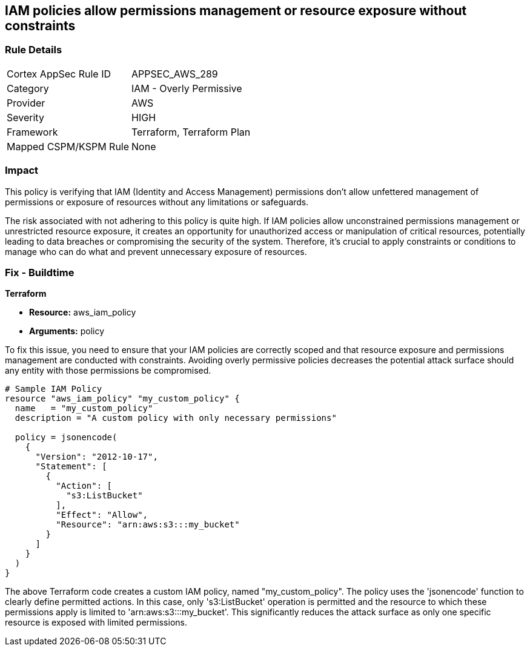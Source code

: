 
== IAM policies allow permissions management or resource exposure without constraints

=== Rule Details

[cols="1,2"]
|===
|Cortex AppSec Rule ID |APPSEC_AWS_289
|Category |IAM - Overly Permissive
|Provider |AWS
|Severity |HIGH
|Framework |Terraform, Terraform Plan
|Mapped CSPM/KSPM Rule |None
|===


=== Impact
This policy is verifying that IAM (Identity and Access Management) permissions don't allow unfettered management of permissions or exposure of resources without any limitations or safeguards. 

The risk associated with not adhering to this policy is quite high. If IAM policies allow unconstrained permissions management or unrestricted resource exposure, it creates an opportunity for unauthorized access or manipulation of critical resources, potentially leading to data breaches or compromising the security of the system. Therefore, it's crucial to apply constraints or conditions to manage who can do what and prevent unnecessary exposure of resources.

=== Fix - Buildtime

*Terraform*

* *Resource:* aws_iam_policy
* *Arguments:* policy

To fix this issue, you need to ensure that your IAM policies are correctly scoped and that resource exposure and permissions management are conducted with constraints. Avoiding overly permissive policies decreases the potential attack surface should any entity with those permissions be compromised.

[source,hcl]
----
# Sample IAM Policy
resource "aws_iam_policy" "my_custom_policy" {
  name   = "my_custom_policy"
  description = "A custom policy with only necessary permissions"
  
  policy = jsonencode(
    {
      "Version": "2012-10-17",
      "Statement": [
        {
          "Action": [
            "s3:ListBucket"
          ],
          "Effect": "Allow",
          "Resource": "arn:aws:s3:::my_bucket"
        }
      ]
    }
  )
}
----

The above Terraform code creates a custom IAM policy, named "my_custom_policy". The policy uses the 'jsonencode' function to clearly define permitted actions. In this case, only 's3:ListBucket' operation is permitted and the resource to which these permissions apply is limited to 'arn:aws:s3:::my_bucket'. This significantly reduces the attack surface as only one specific resource is exposed with limited permissions.

